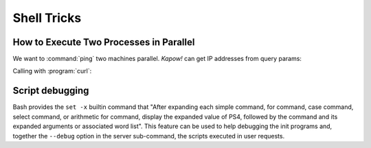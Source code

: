 Shell Tricks
============

How to Execute Two Processes in Parallel
----------------------------------------

We want to :command:`ping` two machines parallel.  *Kapow!* can get IP addresses
from query params:

.. code-block:: console
   :linenos:

   $ cat parallel-route
   #!/usr/bin/env sh
   kapow route add '/parallel/{ip1}/{ip2}' - <<-'EOF'
   	ping -c 1 -- "$(kapow get /request/matches/ip1)" | kapow set /response/body &
   	ping -c 1 -- "$(kapow get /request/matches/ip2)" | kapow set /response/body &
   	wait
   EOF

Calling with :program:`curl`:

.. code-block:: console
   :linenos:

    $ curl -v http://localhost:8080/parallel/10.0.0.1/10.10.10.1

Script debugging
----------------

Bash provides the ``set -x`` builtin command that "After expanding each simple command,
for command, case command, select command, or arithmetic for command, display the
expanded value of PS4, followed by the command and its expanded arguments or associated
word list".  This feature can be used to help debugging the init programs and,
together the ``--debug`` option in the server sub-command, the scripts executed
in user requests.
